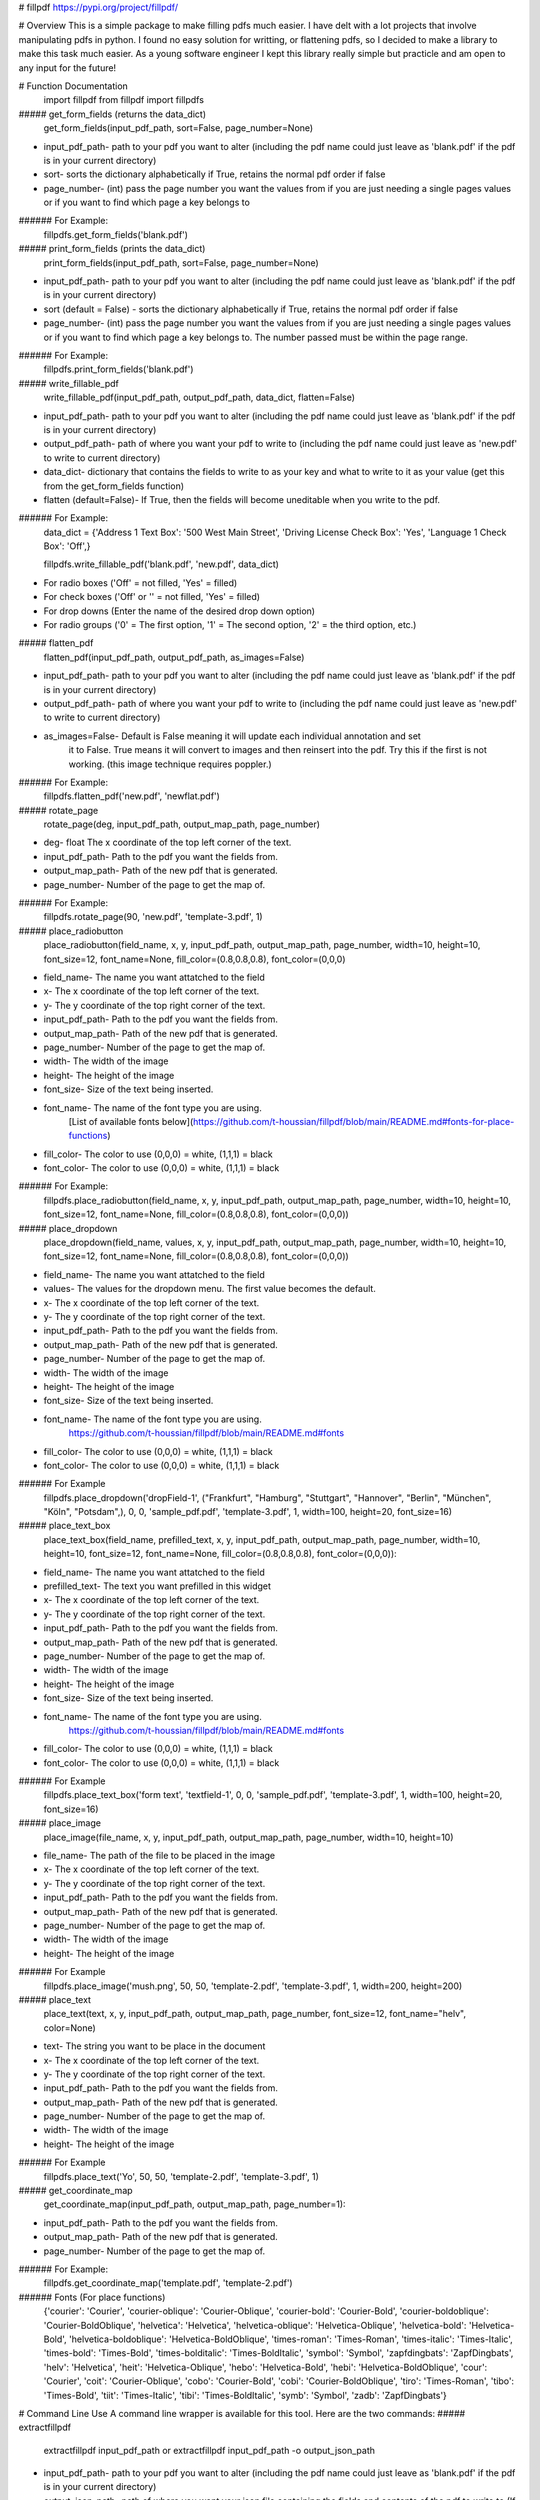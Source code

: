 # fillpdf
https://pypi.org/project/fillpdf/

# Overview
This is a simple package to make filling pdfs much easier. I have delt with a lot projects that involve manipulating pdfs in python. I found no easy solution for writting, or flattening pdfs, so I decided to make a library to make this task much easier. As a young software engineer I kept this library really simple but practicle and am open to any input for the future!

# Function Documentation
    import fillpdf
    from fillpdf import fillpdfs
##### get_form_fields (returns the data_dict)
    get_form_fields(input_pdf_path, sort=False, page_number=None)
- input_pdf_path- path to your pdf you want to alter (including the pdf name could just leave as 'blank.pdf' if the pdf is in your current directory)
- sort- sorts the dictionary alphabetically if True, retains the normal pdf order if false
- page_number- (int) pass the page number you want the values from if you are just needing a single pages values or if you want to find which page a key belongs to
###### For Example:
    fillpdfs.get_form_fields('blank.pdf')

##### print_form_fields (prints the data_dict)
    print_form_fields(input_pdf_path, sort=False, page_number=None)
- input_pdf_path- path to your pdf you want to alter (including the pdf name could just leave as 'blank.pdf' if the pdf is in your current directory)
- sort (default = False) - sorts the dictionary alphabetically if True, retains the normal pdf order if false
- page_number- (int) pass the page number you want the values from if you are just needing a single pages values or if you want to find which page a key belongs to. The number passed must be within the page range.
###### For Example:
    fillpdfs.print_form_fields('blank.pdf')
    
##### write_fillable_pdf
    write_fillable_pdf(input_pdf_path, output_pdf_path, data_dict, flatten=False)
- input_pdf_path- path to your pdf you want to alter (including the pdf name could just leave as 'blank.pdf' if the pdf is in your current directory)
- output_pdf_path- path of where you want your pdf to write to (including the pdf name could just leave as 'new.pdf' to write to current directory)
- data_dict- dictionary that contains the fields to write to as your key and what to write to it as your value (get this from the get_form_fields function)
- flatten (default=False)- If True, then the fields will become uneditable when you write to the pdf.
###### For Example:
    data_dict = {'Address 1 Text Box': '500 West Main Street',
    'Driving License Check Box': 'Yes',
    'Language 1 Check Box': 'Off',}
    
    fillpdfs.write_fillable_pdf('blank.pdf', 'new.pdf', data_dict)
- For radio boxes ('Off' = not filled, 'Yes' = filled)
- For check boxes ('Off' or '' = not filled, 'Yes' = filled)
- For drop downs (Enter the name of the desired drop down option)
- For radio groups ('0' = The first option, '1' = The second option, '2' = the third option, etc.)

##### flatten_pdf
    flatten_pdf(input_pdf_path, output_pdf_path, as_images=False)
- input_pdf_path- path to your pdf you want to alter (including the pdf name could just leave as 'blank.pdf' if the pdf is in your current directory)
- output_pdf_path- path of where you want your pdf to write to (including the pdf name could just leave as 'new.pdf' to write to current directory)
- as_images=False- Default is False meaning it will update each individual annotation and set
        it to False. True means it will convert to images and then reinsert into the
        pdf. Try this if the first is not working. (this image technique requires poppler.)
###### For Example:
    fillpdfs.flatten_pdf('new.pdf', 'newflat.pdf')

##### rotate_page
    rotate_page(deg, input_pdf_path, output_map_path, page_number)
- deg- float The x coordinate of the top left corner of the text.
- input_pdf_path- Path to the pdf you want the fields from.
- output_map_path- Path of the new pdf that is generated.
- page_number- Number of the page to get the map of.
###### For Example:
    fillpdfs.rotate_page(90, 'new.pdf', 'template-3.pdf', 1)

##### place_radiobutton
    place_radiobutton(field_name, x, y, input_pdf_path, output_map_path, page_number, width=10, height=10, font_size=12, font_name=None, fill_color=(0.8,0.8,0.8), font_color=(0,0,0)
- field_name- The name you want attatched to the field
- x- The x coordinate of the top left corner of the text.
- y- The y coordinate of the top right corner of the text.
- input_pdf_path- Path to the pdf you want the fields from.
- output_map_path- Path of the new pdf that is generated.
- page_number- Number of the page to get the map of.
- width- The width of the image
- height- The height of the image
- font_size- Size of the text being inserted.
- font_name- The name of the font type you are using.
        [List of available fonts below](https://github.com/t-houssian/fillpdf/blob/main/README.md#fonts-for-place-functions)
- fill_color- The color to use (0,0,0) = white, (1,1,1) = black
- font_color- The color to use (0,0,0) = white, (1,1,1) = black
###### For Example:
    fillpdfs.place_radiobutton(field_name, x, y, input_pdf_path, output_map_path, page_number, width=10, height=10, font_size=12, font_name=None, fill_color=(0.8,0.8,0.8), font_color=(0,0,0))
    
##### place_dropdown
    place_dropdown(field_name, values, x, y, input_pdf_path, output_map_path, page_number, width=10, height=10, font_size=12, font_name=None, fill_color=(0.8,0.8,0.8), font_color=(0,0,0))
- field_name- The name you want attatched to the field
- values- The values for the dropdown menu. The first value becomes the default.
- x- The x coordinate of the top left corner of the text.
- y- The y coordinate of the top right corner of the text.
- input_pdf_path- Path to the pdf you want the fields from.
- output_map_path- Path of the new pdf that is generated.
- page_number- Number of the page to get the map of.
- width- The width of the image
- height- The height of the image
- font_size- Size of the text being inserted.
- font_name- The name of the font type you are using.
        https://github.com/t-houssian/fillpdf/blob/main/README.md#fonts
- fill_color- The color to use (0,0,0) = white, (1,1,1) = black
- font_color- The color to use (0,0,0) = white, (1,1,1) = black
###### For Example
    fillpdfs.place_dropdown('dropField-1', ("Frankfurt", "Hamburg", "Stuttgart", "Hannover", "Berlin", "München", "Köln", "Potsdam",), 0, 0, 'sample_pdf.pdf', 'template-3.pdf', 1, width=100, height=20, font_size=16)
    
##### place_text_box
    place_text_box(field_name, prefilled_text, x, y, input_pdf_path, output_map_path, page_number, width=10, height=10, font_size=12, font_name=None, fill_color=(0.8,0.8,0.8), font_color=(0,0,0)):
- field_name- The name you want attatched to the field
- prefilled_text- The text you want prefilled in this widget
- x- The x coordinate of the top left corner of the text.
- y- The y coordinate of the top right corner of the text.
- input_pdf_path- Path to the pdf you want the fields from.
- output_map_path- Path of the new pdf that is generated.
- page_number- Number of the page to get the map of.
- width- The width of the image
- height- The height of the image
- font_size- Size of the text being inserted.
- font_name- The name of the font type you are using.
        https://github.com/t-houssian/fillpdf/blob/main/README.md#fonts
- fill_color- The color to use (0,0,0) = white, (1,1,1) = black
- font_color- The color to use (0,0,0) = white, (1,1,1) = black
###### For Example
    fillpdfs.place_text_box('form text', 'textfield-1', 0, 0, 'sample_pdf.pdf', 'template-3.pdf', 1, width=100, height=20, font_size=16)

##### place_image
    place_image(file_name, x, y, input_pdf_path, output_map_path, page_number, width=10, height=10)
- file_name- The path of the file to be placed in the image
- x- The x coordinate of the top left corner of the text.
- y- The y coordinate of the top right corner of the text.
- input_pdf_path- Path to the pdf you want the fields from.
- output_map_path- Path of the new pdf that is generated.
- page_number- Number of the page to get the map of.
- width- The width of the image
- height- The height of the image
###### For Example
    fillpdfs.place_image('mush.png', 50, 50, 'template-2.pdf', 'template-3.pdf', 1, width=200, height=200)

##### place_text
    place_text(text, x, y, input_pdf_path, output_map_path, page_number, font_size=12, font_name="helv", color=None)
- text- The string you want to be place in the document
- x- The x coordinate of the top left corner of the text.
- y- The y coordinate of the top right corner of the text.
- input_pdf_path- Path to the pdf you want the fields from.
- output_map_path- Path of the new pdf that is generated.
- page_number- Number of the page to get the map of.
- width- The width of the image
- height- The height of the image
###### For Example
    fillpdfs.place_text('Yo', 50, 50, 'template-2.pdf', 'template-3.pdf', 1)

##### get_coordinate_map
    get_coordinate_map(input_pdf_path, output_map_path, page_number=1):
- input_pdf_path- Path to the pdf you want the fields from.
- output_map_path- Path of the new pdf that is generated.
- page_number- Number of the page to get the map of.
###### For Example:
    fillpdfs.get_coordinate_map('template.pdf', 'template-2.pdf')

###### Fonts (For place functions)
    {'courier': 'Courier',
    'courier-oblique': 'Courier-Oblique',
    'courier-bold': 'Courier-Bold',
    'courier-boldoblique': 'Courier-BoldOblique',
    'helvetica': 'Helvetica',
    'helvetica-oblique': 'Helvetica-Oblique',
    'helvetica-bold': 'Helvetica-Bold',
    'helvetica-boldoblique': 'Helvetica-BoldOblique',
    'times-roman': 'Times-Roman',
    'times-italic': 'Times-Italic',
    'times-bold': 'Times-Bold',
    'times-bolditalic': 'Times-BoldItalic',
    'symbol': 'Symbol',
    'zapfdingbats': 'ZapfDingbats',
    'helv': 'Helvetica',
    'heit': 'Helvetica-Oblique',
    'hebo': 'Helvetica-Bold',
    'hebi': 'Helvetica-BoldOblique',
    'cour': 'Courier',
    'coit': 'Courier-Oblique',
    'cobo': 'Courier-Bold',
    'cobi': 'Courier-BoldOblique',
    'tiro': 'Times-Roman',
    'tibo': 'Times-Bold',
    'tiit': 'Times-Italic',
    'tibi': 'Times-BoldItalic',
    'symb': 'Symbol',
    'zadb': 'ZapfDingbats'}

# Command Line Use
A command line wrapper is available for this tool. Here are the two commands:
##### extractfillpdf
    extractfillpdf input_pdf_path
    or
    extractfillpdf input_pdf_path -o output_json_path
- input_pdf_path- path to your pdf you want to alter (including the pdf name could just leave as 'blank.pdf' if the pdf is in your current directory)
- output_json_path- path of where you want your json file containing the fields and contents of the pdf to write to (If not included then the default will be the same name/path as the input_pdf_path but .json instead of .pdf)
###### For Example:
    extractfillpdf blank.pdf
    or
    extractfillpdf blank.pdf -o data.json
##### insertfillpdf
    insertfillpdf -j input_json_path -o output_pdf_path input_pdf_path
- input_pdf_path- path to your pdf you want to alter (including the pdf name could just leave as 'blank.pdf' if the pdf is in your current directory)
- input_json_path- path to the json file that you generated and modified with the extractfillpdf command. 
- output_pdf_path- path of where you want your pdf to write to (including the pdf name could just leave as 'new.pdf' to write to current directory)
###### For Example:
    insertfillpdf -j blank.json -o new.pdf blank.pdf
###### Help Command
    extractfillpdf --help or extractfillpdf -h
Will bring up this menu

    positional arguments:
      test.pdf              Input pdf file

    optional arguments:
      -h, --help            show this help message and exit
      -o test.json, --output test.json
                            Output file to write result, if none given, it will be the input file
                            with the JSON extension
      --version             show program's version number and exit
      -v, --verbose         set loglevel to INFO
      -vv, --very-verbose   set loglevel to DEBUG
      
###### Or:
    insertfillpdf --help or insertfillpdf -h
Will bring up this menu

    positional arguments:
      test.pdf              Input PDF file

    optional arguments:
      -h, --help            show this help message and exit
      -j test.json, --JSON test.json
                            Input JSON file, if none given, it will be the input file with the JSON
                            extension
      -o test_out.pdf, --output test_out.pdf
                            Output file to write result, if none given, it will be the input file
                            with '_out.pdf' extension'
      --version             show program's version number and exit
      -v, --verbose         set loglevel to INFO
      -vv, --very-verbose   set loglevel to DEBUG


[Software Demo Video](https://youtu.be/oM9XGmpbGyg)

# Installation
    pip install fillpdf 
    conda install -c conda-forge poppler
poppler is only needed if you are using the as_images=True mode of the `flattenpdf` function
This project primarily builds upon a forked version of pdfrw called [pdfrw2](https://pypi.org/project/pdfrw2/).

- Fills pdfs
- Lists fields in pdf
- Flattens pdfs (Turns to a non-editable pdf)\
- Inserts Images and Text
- Rotate PDFs
- Place Images

# Development Environment
##### Builds upon
- 'pdfrw'
- 'pdf2image'
- 'Pillow'
- 'poppler'
- 'pymupdf'